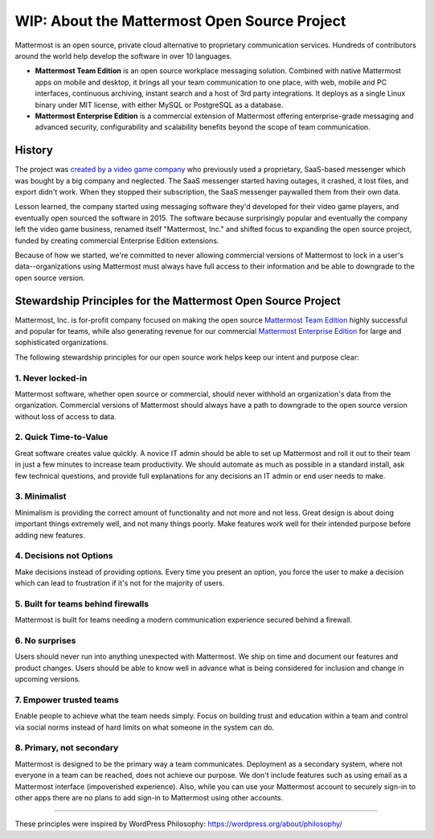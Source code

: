==============================================
WIP: About the Mattermost Open Source Project 
==============================================

Mattermost is an open source, private cloud alternative to proprietary communication services. Hundreds of contributors around the world help develop the software in over 10 languages. 

- **Mattermost Team Edition** is an open source workplace messaging solution. Combined with native Mattermost apps on mobile and desktop, it brings all your team communication to one place, with web, mobile and PC interfaces, continuous archiving, instant search and a host of 3rd party integrations. It deploys as a single Linux binary under MIT license, with either MySQL or PostgreSQL as a database. 

- **Mattermost Enterprise Edition** is a commercial extension of Mattermost offering enterprise-grade messaging and advanced security, configurability and scalability benefits beyond the scope of team communication. 

History 
---------------

The project was `created by a video game company <https://www.mattermost.org/why-we-made-mattermost-an-open-source-slack-alternative/>`_ who previously used a proprietary, SaaS-based messenger which was bought by a big company and neglected. The SaaS messenger started having outages, it crashed, it lost files, and export didn't work. When they stopped their subscription, the SaaS messenger paywalled them from their own data. 

Lesson learned, the company started using messaging software they'd developed for their video game players, and eventually open sourced the software in 2015. The software because surprisingly popular and eventually the company left the video game business, renamed itself "Mattermost, Inc." and shifted focus to expanding the open source project, funded by creating commercial Enterprise Edition extensions. 

Because of how we started, we're committed to never allowing commercial versions of Mattermost to lock in a user's data--organizations using Mattermost must always have full access to their information and be able to downgrade to the open source version.

Stewardship Principles for the Mattermost Open Source Project  
------------------------------------------------------------------

Mattermost, Inc. is for-profit company focused on making the open source `Mattermost Team Edition <https://docs.mattermost.com/overview/product.html#mattermost-editions>`_ highly successful and popular for teams, while also generating revenue for our commercial `Mattermost Enterprise Edition <https://docs.mattermost.com/overview/product.html#mattermost-editions>`_ for large and sophisticated organizations. 

The following stewardship principles for our open source work helps keep our intent and purpose clear: 

1. Never locked-in 
~~~~~~~~~~~~~~~~~~~~~~~~~~~~~~~~~~~~~~~~~~~~~~~~~~~~~~~

Mattermost software, whether open source or commercial, should never withhold an organization's data from the organization. Commercial versions of Mattermost should always have a path to downgrade to the open source version without loss of access to data. 

2. Quick Time-to-Value 
~~~~~~~~~~~~~~~~~~~~~~~~~~~~~~~~~~~~~~~~~~~~~~~~~~~~~~~

Great software creates value quickly. A novice IT admin should be able to set up Mattermost and roll it out to their team in just a few minutes to increase team productivity. We should automate as much as possible in a standard install, ask few technical questions, and provide full explanations for any decisions an IT admin or end user needs to make. 

3. Minimalist
~~~~~~~~~~~~~~~~~~~~~~~~~~~~~~~~~~~~~~~~~~~~~~~~~~~~~~~

Minimalism is providing the correct amount of functionality and not more and not less. Great design is about doing important things extremely well, and not many things poorly. Make features work well for their intended purpose before adding new features. 

4. Decisions not Options
~~~~~~~~~~~~~~~~~~~~~~~~~~~~~~~~~~~~~~~~~~~~~~~~~~~~~~~

Make decisions instead of providing options. Every time you present an option, you force the user to make a decision which can lead to frustration if it's not for the majority of users. 

5. Built for teams behind firewalls
~~~~~~~~~~~~~~~~~~~~~~~~~~~~~~~~~~~~~~~~~~~~~~~~~~~~~

Mattermost is built for teams needing a modern communication experience secured behind a firewall. 

6. No surprises 
~~~~~~~~~~~~~~~~~~~~~~~~~~~~~~~~~~~~~~~~~~~~~~~~~~~~~~~

Users should never run into anything unexpected with Mattermost. We ship on time and document our features and product changes. Users should be able to know well in advance what is being considered for inclusion and change in upcoming versions. 

7. Empower trusted teams
~~~~~~~~~~~~~~~~~~~~~~~~~~~~~~~~~~~~~~~~~~~~~~~~~~~~~

Enable people to achieve what the team needs simply. Focus on building trust and education within a team and control via social norms instead of hard limits on what someone in the system can do. 

8. Primary, not secondary
~~~~~~~~~~~~~~~~~~~~~~~~~~~~~~~~~~~~~~~~~~~~~~~~~~~~~

Mattermost is designed to be the primary way a team communicates. Deployment as a secondary system, where not everyone in a team can be reached, does not achieve our purpose. We don't include features such as using email as a Mattermost interface (impoverished experience). Also, while you can use your Mattermost account to securely sign-in to other apps there are no plans to add sign-in to Mattermost using other accounts. 

-----

These principles were inspired by WordPress Philosophy: https://wordpress.org/about/philosophy/

